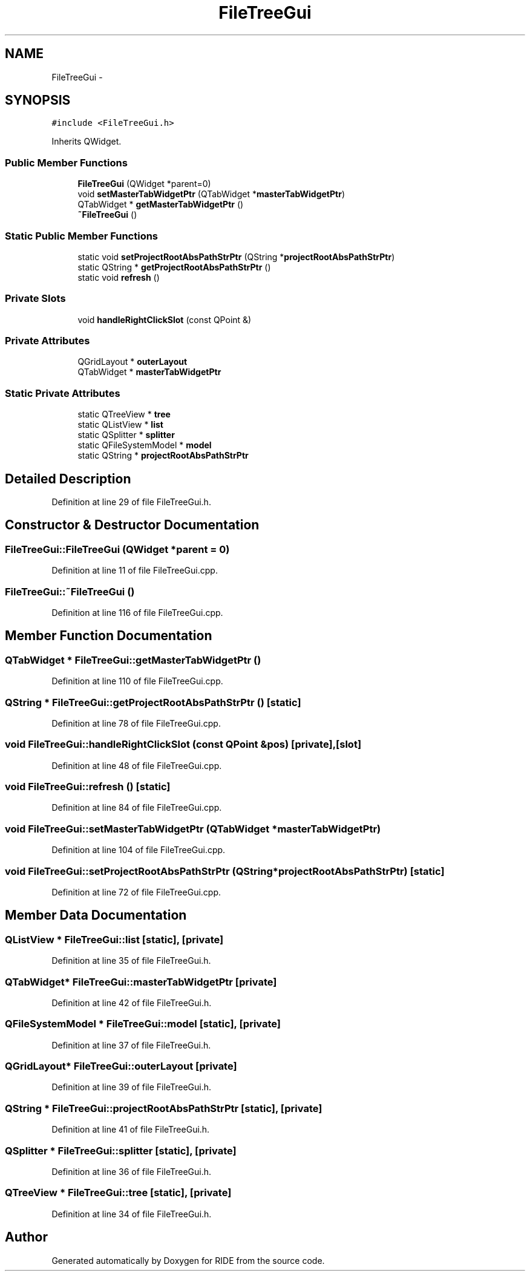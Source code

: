 .TH "FileTreeGui" 3 "Tue Jun 2 2015" "Version 0.0.1" "RIDE" \" -*- nroff -*-
.ad l
.nh
.SH NAME
FileTreeGui \- 
.SH SYNOPSIS
.br
.PP
.PP
\fC#include <FileTreeGui\&.h>\fP
.PP
Inherits QWidget\&.
.SS "Public Member Functions"

.in +1c
.ti -1c
.RI "\fBFileTreeGui\fP (QWidget *parent=0)"
.br
.ti -1c
.RI "void \fBsetMasterTabWidgetPtr\fP (QTabWidget *\fBmasterTabWidgetPtr\fP)"
.br
.ti -1c
.RI "QTabWidget * \fBgetMasterTabWidgetPtr\fP ()"
.br
.ti -1c
.RI "\fB~FileTreeGui\fP ()"
.br
.in -1c
.SS "Static Public Member Functions"

.in +1c
.ti -1c
.RI "static void \fBsetProjectRootAbsPathStrPtr\fP (QString *\fBprojectRootAbsPathStrPtr\fP)"
.br
.ti -1c
.RI "static QString * \fBgetProjectRootAbsPathStrPtr\fP ()"
.br
.ti -1c
.RI "static void \fBrefresh\fP ()"
.br
.in -1c
.SS "Private Slots"

.in +1c
.ti -1c
.RI "void \fBhandleRightClickSlot\fP (const QPoint &)"
.br
.in -1c
.SS "Private Attributes"

.in +1c
.ti -1c
.RI "QGridLayout * \fBouterLayout\fP"
.br
.ti -1c
.RI "QTabWidget * \fBmasterTabWidgetPtr\fP"
.br
.in -1c
.SS "Static Private Attributes"

.in +1c
.ti -1c
.RI "static QTreeView * \fBtree\fP"
.br
.ti -1c
.RI "static QListView * \fBlist\fP"
.br
.ti -1c
.RI "static QSplitter * \fBsplitter\fP"
.br
.ti -1c
.RI "static QFileSystemModel * \fBmodel\fP"
.br
.ti -1c
.RI "static QString * \fBprojectRootAbsPathStrPtr\fP"
.br
.in -1c
.SH "Detailed Description"
.PP 
Definition at line 29 of file FileTreeGui\&.h\&.
.SH "Constructor & Destructor Documentation"
.PP 
.SS "FileTreeGui::FileTreeGui (QWidget *parent = \fC0\fP)"

.PP
Definition at line 11 of file FileTreeGui\&.cpp\&.
.SS "FileTreeGui::~FileTreeGui ()"

.PP
Definition at line 116 of file FileTreeGui\&.cpp\&.
.SH "Member Function Documentation"
.PP 
.SS "QTabWidget * FileTreeGui::getMasterTabWidgetPtr ()"

.PP
Definition at line 110 of file FileTreeGui\&.cpp\&.
.SS "QString * FileTreeGui::getProjectRootAbsPathStrPtr ()\fC [static]\fP"

.PP
Definition at line 78 of file FileTreeGui\&.cpp\&.
.SS "void FileTreeGui::handleRightClickSlot (const QPoint &pos)\fC [private]\fP, \fC [slot]\fP"

.PP
Definition at line 48 of file FileTreeGui\&.cpp\&.
.SS "void FileTreeGui::refresh ()\fC [static]\fP"

.PP
Definition at line 84 of file FileTreeGui\&.cpp\&.
.SS "void FileTreeGui::setMasterTabWidgetPtr (QTabWidget *masterTabWidgetPtr)"

.PP
Definition at line 104 of file FileTreeGui\&.cpp\&.
.SS "void FileTreeGui::setProjectRootAbsPathStrPtr (QString *projectRootAbsPathStrPtr)\fC [static]\fP"

.PP
Definition at line 72 of file FileTreeGui\&.cpp\&.
.SH "Member Data Documentation"
.PP 
.SS "QListView * FileTreeGui::list\fC [static]\fP, \fC [private]\fP"

.PP
Definition at line 35 of file FileTreeGui\&.h\&.
.SS "QTabWidget* FileTreeGui::masterTabWidgetPtr\fC [private]\fP"

.PP
Definition at line 42 of file FileTreeGui\&.h\&.
.SS "QFileSystemModel * FileTreeGui::model\fC [static]\fP, \fC [private]\fP"

.PP
Definition at line 37 of file FileTreeGui\&.h\&.
.SS "QGridLayout* FileTreeGui::outerLayout\fC [private]\fP"

.PP
Definition at line 39 of file FileTreeGui\&.h\&.
.SS "QString * FileTreeGui::projectRootAbsPathStrPtr\fC [static]\fP, \fC [private]\fP"

.PP
Definition at line 41 of file FileTreeGui\&.h\&.
.SS "QSplitter * FileTreeGui::splitter\fC [static]\fP, \fC [private]\fP"

.PP
Definition at line 36 of file FileTreeGui\&.h\&.
.SS "QTreeView * FileTreeGui::tree\fC [static]\fP, \fC [private]\fP"

.PP
Definition at line 34 of file FileTreeGui\&.h\&.

.SH "Author"
.PP 
Generated automatically by Doxygen for RIDE from the source code\&.

